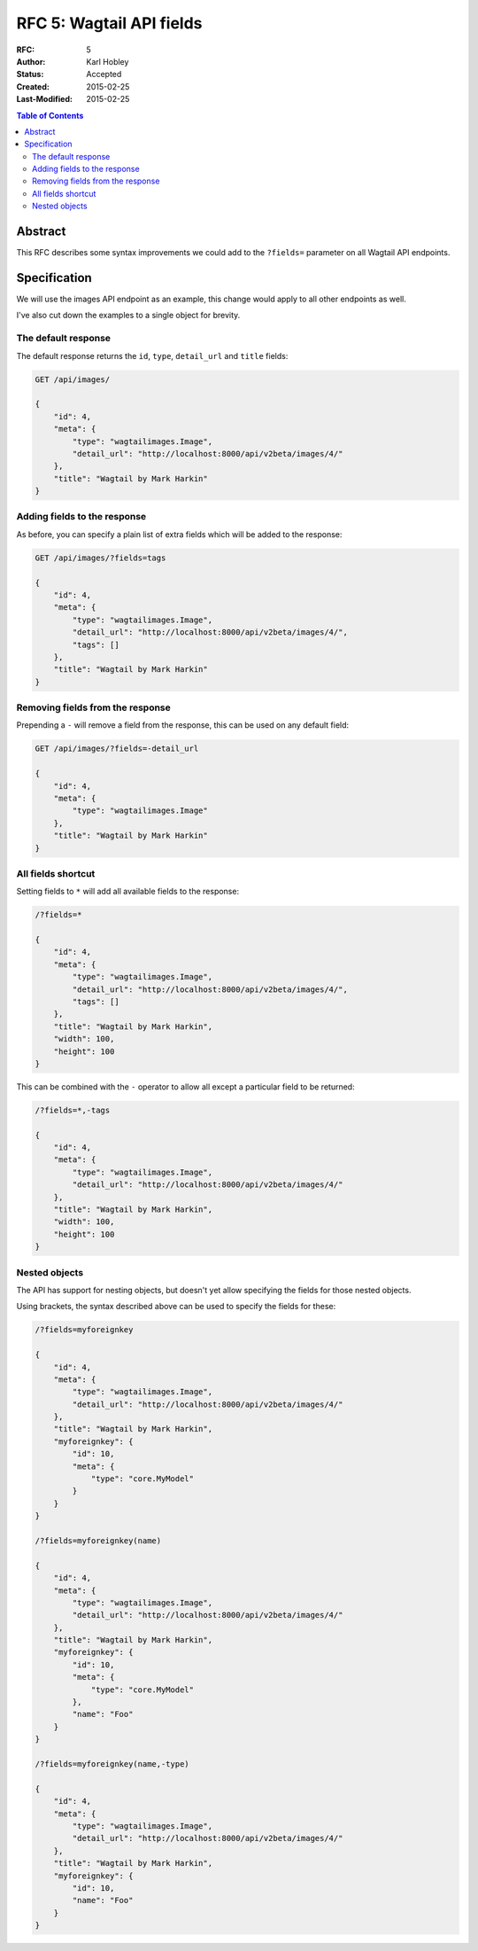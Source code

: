 =================================
RFC 5: Wagtail API fields
=================================

:RFC: 5
:Author: Karl Hobley
:Status: Accepted
:Created: 2015-02-25
:Last-Modified: 2015-02-25

.. contents:: Table of Contents
   :depth: 3
   :local:

Abstract
========

This RFC describes some syntax improvements we could add to the ``?fields=`` parameter
on all Wagtail API endpoints.

Specification
=============

We will use the images API endpoint as an example, this change would apply to all other
endpoints as well.

I've also cut down the examples to a single object for brevity.

The default response
--------------------

The default response returns the ``id``, ``type``, ``detail_url`` and ``title`` fields:

.. code-block::

    GET /api/images/

    {
        "id": 4,
        "meta": {
            "type": "wagtailimages.Image",
            "detail_url": "http://localhost:8000/api/v2beta/images/4/"
        },
        "title": "Wagtail by Mark Harkin"
    }

Adding fields to the response
-----------------------

As before, you can specify a plain list of extra fields which will be added to
the response:

.. code-block::

    GET /api/images/?fields=tags

    {
        "id": 4,
        "meta": {
            "type": "wagtailimages.Image",
            "detail_url": "http://localhost:8000/api/v2beta/images/4/",
            "tags": []
        },
        "title": "Wagtail by Mark Harkin"
    }

Removing fields from the response
---------------------------------

Prepending a ``-`` will remove a field from the response, this can be used on
any default field:

.. code-block::

    GET /api/images/?fields=-detail_url

    {
        "id": 4,
        "meta": {
            "type": "wagtailimages.Image"
        },
        "title": "Wagtail by Mark Harkin"
    }

All fields shortcut
-------------------

Setting fields to ``*`` will add all available fields to the response:

.. code-block::

    /?fields=*

    {
        "id": 4,
        "meta": {
            "type": "wagtailimages.Image",
            "detail_url": "http://localhost:8000/api/v2beta/images/4/",
            "tags": []
        },
        "title": "Wagtail by Mark Harkin",
        "width": 100,
        "height": 100
    }

This can be combined with the ``-`` operator to allow all except a particular field
to be returned:

.. code-block::

    /?fields=*,-tags

    {
        "id": 4,
        "meta": {
            "type": "wagtailimages.Image",
            "detail_url": "http://localhost:8000/api/v2beta/images/4/"
        },
        "title": "Wagtail by Mark Harkin",
        "width": 100,
        "height": 100
    }


Nested objects
--------------

The API has support for nesting objects, but doesn't yet allow specifying the fields
for those nested objects.

Using brackets, the syntax described above can be used to specify the fields for these:


.. code-block::

    /?fields=myforeignkey

    {
        "id": 4,
        "meta": {
            "type": "wagtailimages.Image",
            "detail_url": "http://localhost:8000/api/v2beta/images/4/"
        },
        "title": "Wagtail by Mark Harkin",
        "myforeignkey": {
            "id": 10,
            "meta": {
                "type": "core.MyModel"
            }
        }
    }

    /?fields=myforeignkey(name)

    {
        "id": 4,
        "meta": {
            "type": "wagtailimages.Image",
            "detail_url": "http://localhost:8000/api/v2beta/images/4/"
        },
        "title": "Wagtail by Mark Harkin",
        "myforeignkey": {
            "id": 10,
            "meta": {
                "type": "core.MyModel"
            },
            "name": "Foo"
        }
    }

    /?fields=myforeignkey(name,-type)

    {
        "id": 4,
        "meta": {
            "type": "wagtailimages.Image",
            "detail_url": "http://localhost:8000/api/v2beta/images/4/"
        },
        "title": "Wagtail by Mark Harkin",
        "myforeignkey": {
            "id": 10,
            "name": "Foo"
        }
    }
